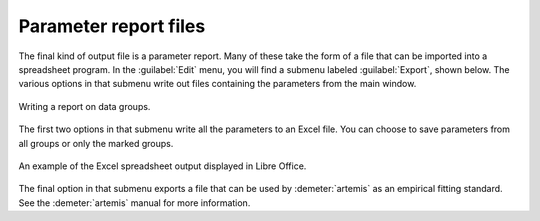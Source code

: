 
Parameter report files
======================


The final kind of output file is a parameter report.  Many of these
take the form of a file that can be imported into a spreadsheet
program.   In the :guilabel:`Edit` menu, you will find a submenu labeled
:guilabel:`Export`, shown below. The various options in that
submenu write out files containing the parameters from the main
window.

.. _fig-expoertreport:

.. figure:: ../../_images/export_report.png
   :target: ../_images/export_report.png
   :width: 65%
   :align: center

   Writing a report on data groups.

The first two options in that submenu write all the parameters to an
Excel file. You can choose to save parameters from all groups or only
the marked groups.

.. _fig-exportexcel:

.. figure:: ../../_images/export_excelreport.png
   :target: ../_images/export_excelreport.png
   :width: 100%
   :align: center
	   
   An example of the Excel spreadsheet output displayed in Libre Office.

The final option in that submenu exports a file that can be used by
:demeter:`artemis` as an empirical fitting standard.  See the 
:demeter:`artemis` manual for more information.
